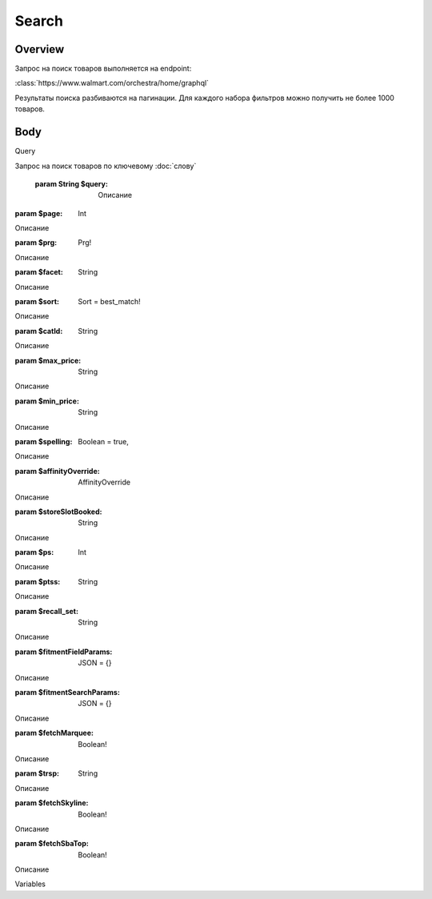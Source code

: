 Search
-----------
Overview
~~~~~~~~~~~

Запрос на поиск товаров выполняется на endpoint:

:class:`https://www.walmart.com/orchestra/home/graphql`

Результаты поиска разбиваются на пагинации. Для каждого набора фильтров можно получить не более 1000 товаров.


Body
~~~~~~~~~~~

Query

.. function:: query Search(...)

Запрос на поиск товаров по ключевому :doc:`слову`

    :param String $query: Описание

:param $page: Int

Описание

:param $prg: Prg!

Описание

:param $facet: String

Описание

:param $sort: Sort = best_match!

Описание

:param $catId: String

Описание

:param $max_price: String

Описание

:param $min_price: String

Описание

:param $spelling: Boolean = true,

Описание

:param $affinityOverride: AffinityOverride

Описание

:param $storeSlotBooked: String

Описание

:param $ps: Int

Описание

:param $ptss: String

Описание

:param $recall_set: String

Описание

:param $fitmentFieldParams: JSON = {}

Описание

:param $fitmentSearchParams: JSON = {}

Описание

:param $fetchMarquee: Boolean!

Описание

:param $trsp: String

Описание

:param $fetchSkyline: Boolean!

Описание

:param $fetchSbaTop: Boolean!

Описание

Variables

.. code:: json
    "variables": {
        "id": "",
        "dealsId": "",
        "query": "Weston",
        "page": 1,
        "prg": "desktop",
        "catId": "",
        "facet": "",
        "sort": "best_match",
        "rawFacet": "",
        "seoPath": "",
        "ps": 40,
        "ptss": "",
        "trsp": "",
        "beShelfId": "",
        "recall_set": "",
        "module_search": "",
        "min_price": "",
        "max_price": "",
        "storeSlotBooked": "",
        "additionalQueryParams": null,
        "fitmentFieldParams": null,
        "fitmentSearchParams": {
          "id": "",
          "dealsId": "",
          "query": "Weston",
          "page": 1,
          "prg": "desktop",
          "catId": "",
          "facet": "",
          "sort": "best_match",
          "rawFacet": "",
          "seoPath": "",
          "ps": 40,
          "ptss": "",
          "trsp": "",
          "beShelfId": "",
          "recall_set": "",
          "module_search": "",
          "min_price": "",
          "max_price": "",
          "storeSlotBooked": "",
          "additionalQueryParams": null,
          "cat_id": "",
          "_be_shelf_id": ""
        },
        "fetchMarquee": true,
        "fetchSkyline": true,
        "fetchSbaTop": true
      }
